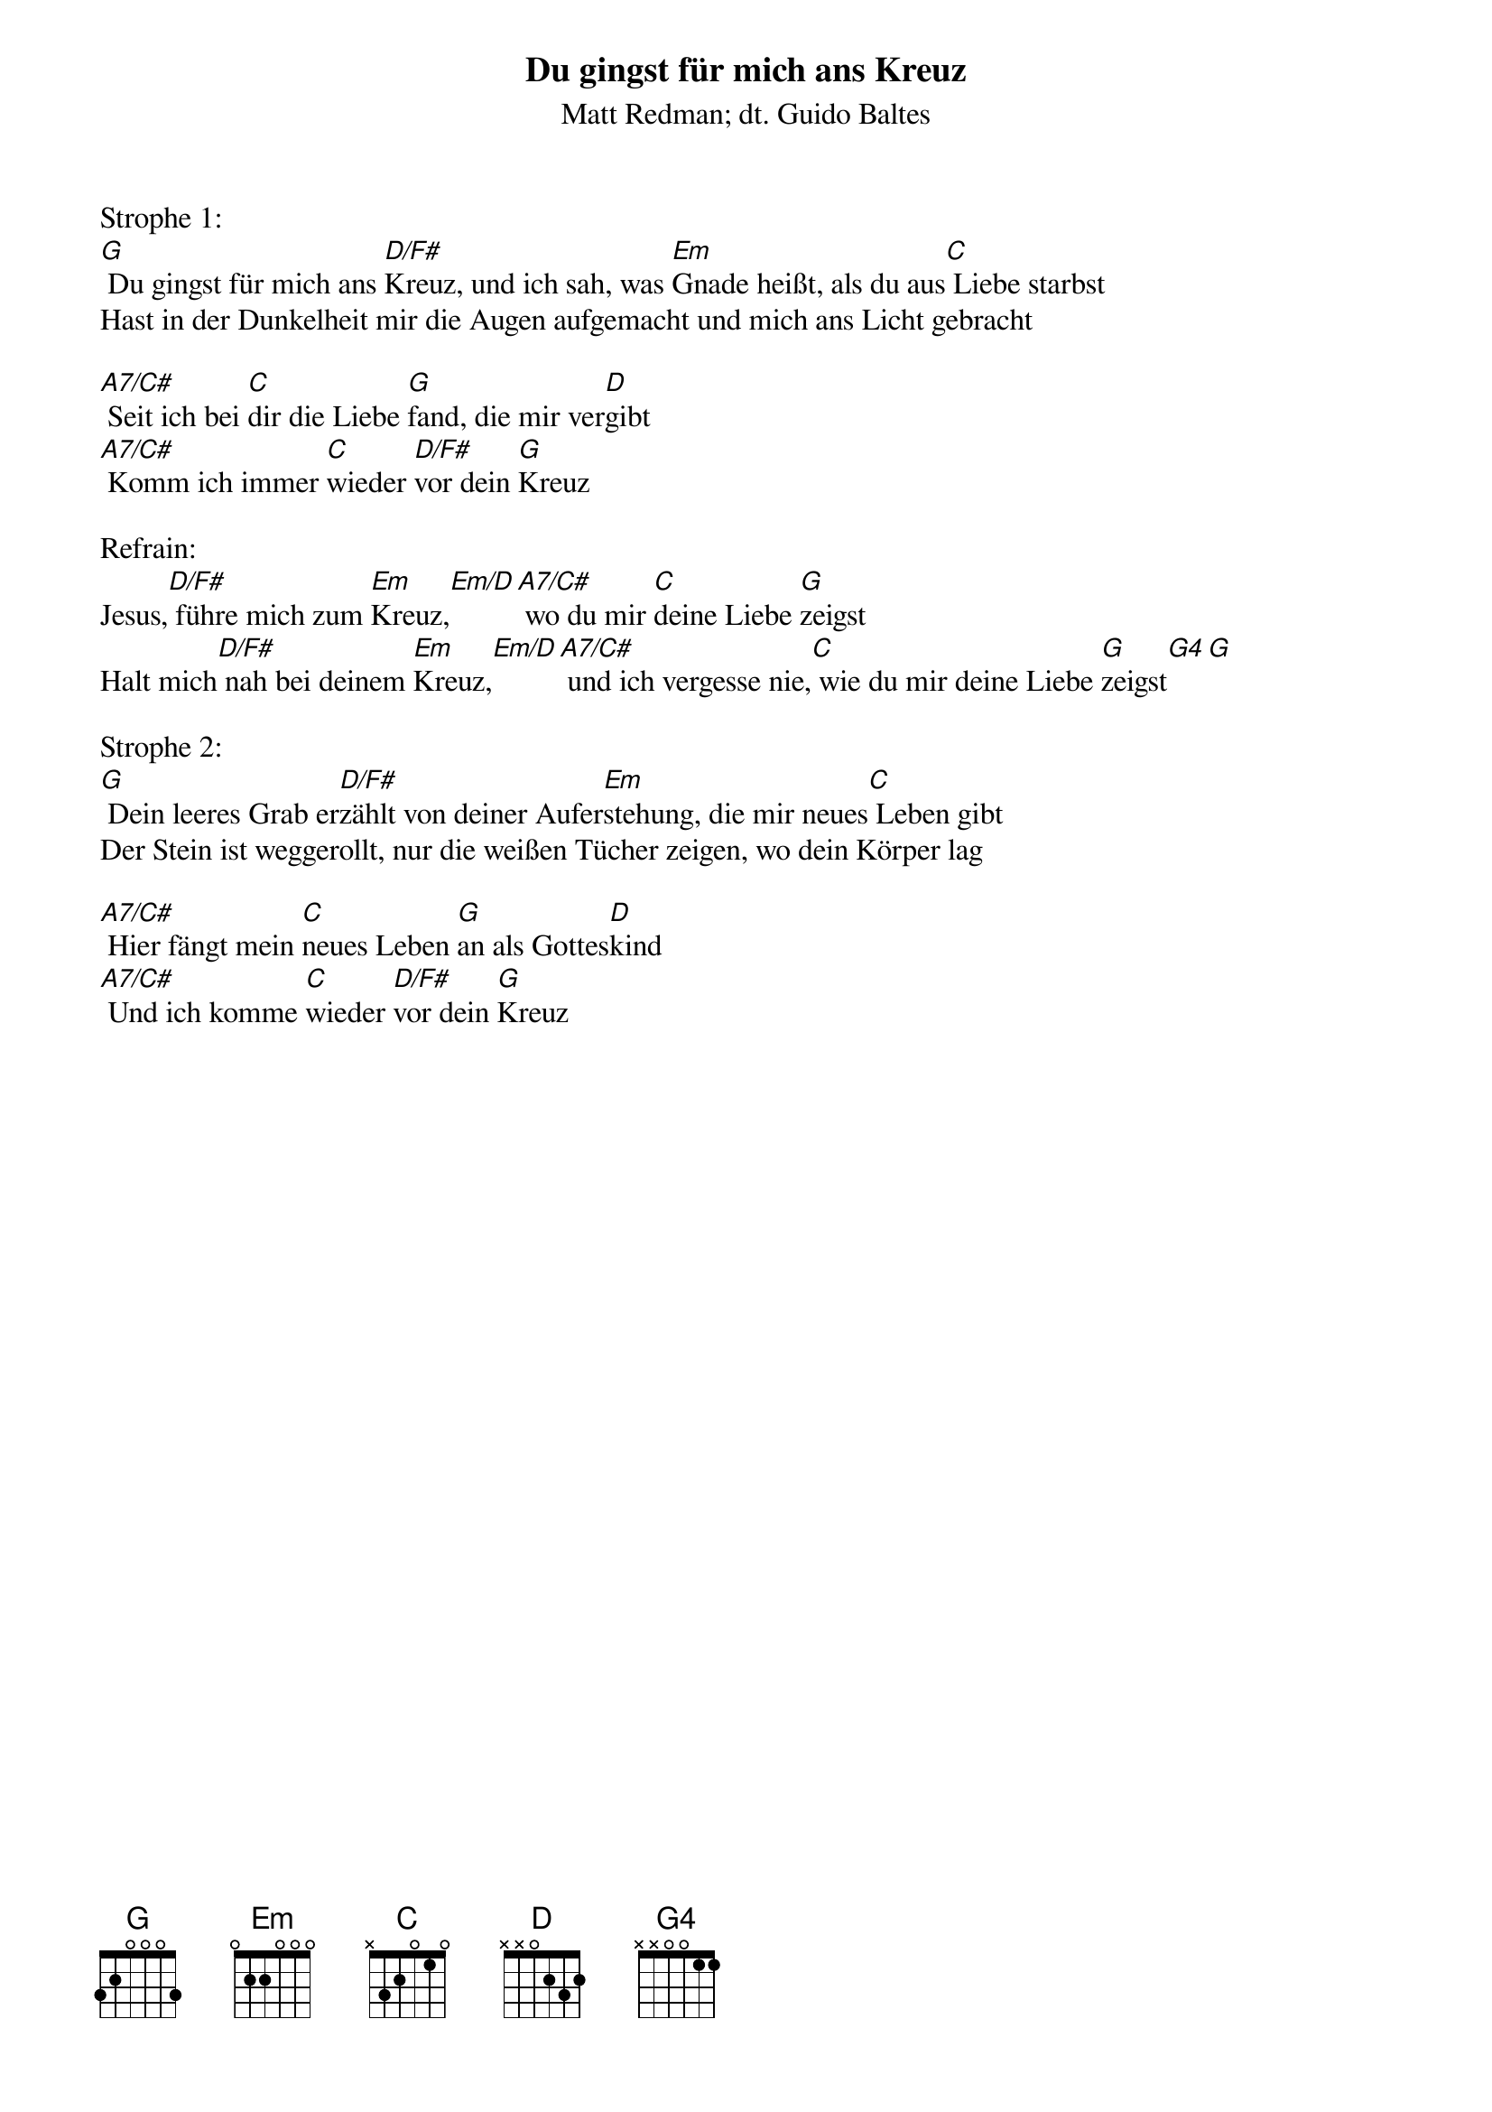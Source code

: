 {title:Du gingst für mich ans Kreuz}
{subtitle:Matt Redman; dt. Guido Baltes}
{key:G}

Strophe 1:
[G] Du gingst für mich ans [D/F#]Kreuz, und ich sah, was [Em]Gnade heißt, als du aus[C] Liebe starbst
Hast in der Dunkelheit mir die Augen aufgemacht und mich ans Licht gebracht

[A7/C#] Seit ich bei [C]dir die Liebe [G]fand, die mir ver[D]gibt
[A7/C#] Komm ich immer [C]wieder [D/F#]vor dein [G]Kreuz

Refrain:
Jesus,[D/F#] führe mich zum [Em]Kreuz,[Em/D][A7/C#] wo du mir [C]deine Liebe [G]zeigst
Halt mich[D/F#] nah bei deinem [Em]Kreuz,[Em/D][A7/C#] und ich vergesse nie,[C] wie du mir deine Liebe [G]zeigst[G4][G]

Strophe 2:
[G] Dein leeres Grab er[D/F#]zählt von deiner Aufer[Em]stehung, die mir neues[C] Leben gibt
Der Stein ist weggerollt, nur die weißen Tücher zeigen, wo dein Körper lag

[A7/C#] Hier fängt mein [C]neues Leben [G]an als Gottes[D]kind
[A7/C#] Und ich komme [C]wieder [D/F#]vor dein [G]Kreuz
